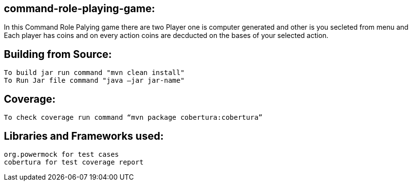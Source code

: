 ## command-role-playing-game:

In this Command Role Palying game there are two Player one is computer generated and other is you secleted from menu and Each player has coins and on every action coins are decducted on the bases of your selected action.

## Building from Source:
  To build jar run command "mvn clean install" 
  To Run Jar file command "java –jar jar-name"

## Coverage:
 To check coverage run command “mvn package cobertura:cobertura”
 
## Libraries and Frameworks used:
 org.powermock for test cases
 cobertura for test coverage report
